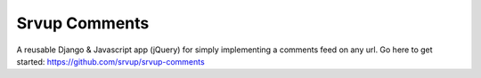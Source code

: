 Srvup Comments
=====

A reusable Django & Javascript app (jQuery) for simply implementing a comments feed on any url. Go here to get started: https://github.com/srvup/srvup-comments

